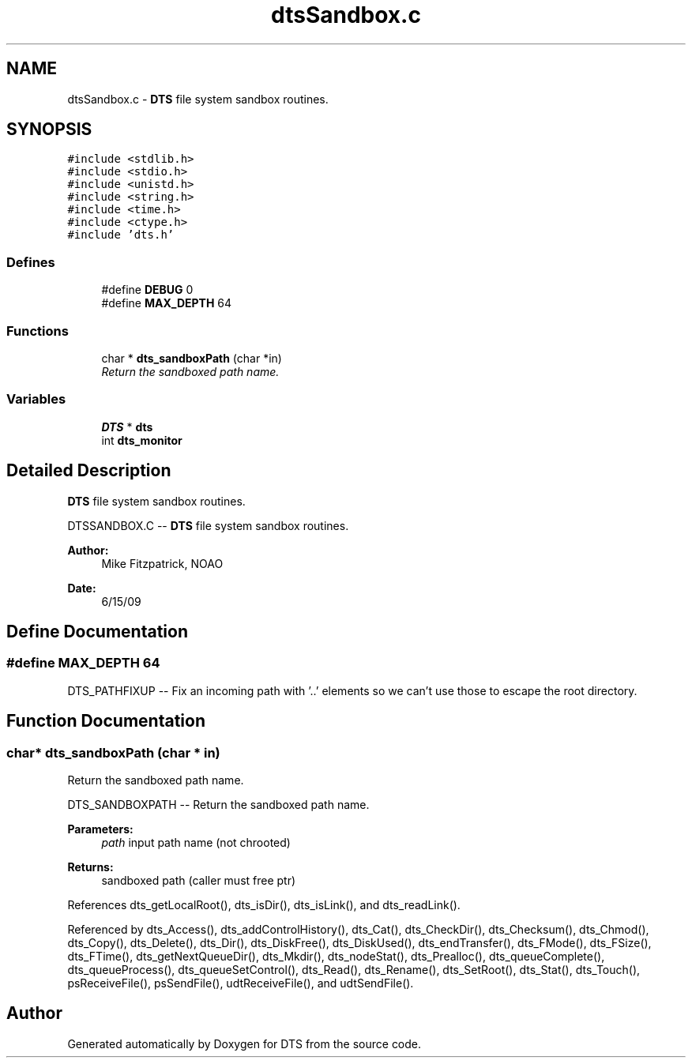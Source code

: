 .TH "dtsSandbox.c" 3 "11 Apr 2014" "Version v1.0" "DTS" \" -*- nroff -*-
.ad l
.nh
.SH NAME
dtsSandbox.c \- \fBDTS\fP file system sandbox routines.  

.PP
.SH SYNOPSIS
.br
.PP
\fC#include <stdlib.h>\fP
.br
\fC#include <stdio.h>\fP
.br
\fC#include <unistd.h>\fP
.br
\fC#include <string.h>\fP
.br
\fC#include <time.h>\fP
.br
\fC#include <ctype.h>\fP
.br
\fC#include 'dts.h'\fP
.br

.SS "Defines"

.in +1c
.ti -1c
.RI "#define \fBDEBUG\fP   0"
.br
.ti -1c
.RI "#define \fBMAX_DEPTH\fP   64"
.br
.in -1c
.SS "Functions"

.in +1c
.ti -1c
.RI "char * \fBdts_sandboxPath\fP (char *in)"
.br
.RI "\fIReturn the sandboxed path name. \fP"
.in -1c
.SS "Variables"

.in +1c
.ti -1c
.RI "\fBDTS\fP * \fBdts\fP"
.br
.ti -1c
.RI "int \fBdts_monitor\fP"
.br
.in -1c
.SH "Detailed Description"
.PP 
\fBDTS\fP file system sandbox routines. 

DTSSANDBOX.C -- \fBDTS\fP file system sandbox routines.
.PP
\fBAuthor:\fP
.RS 4
Mike Fitzpatrick, NOAO 
.RE
.PP
\fBDate:\fP
.RS 4
6/15/09 
.RE
.PP

.SH "Define Documentation"
.PP 
.SS "#define MAX_DEPTH   64"
.PP
DTS_PATHFIXUP -- Fix an incoming path with '..' elements so we can't use those to escape the root directory. 
.SH "Function Documentation"
.PP 
.SS "char* dts_sandboxPath (char * in)"
.PP
Return the sandboxed path name. 
.PP
DTS_SANDBOXPATH -- Return the sandboxed path name.
.PP
\fBParameters:\fP
.RS 4
\fIpath\fP input path name (not chrooted) 
.RE
.PP
\fBReturns:\fP
.RS 4
sandboxed path (caller must free ptr) 
.RE
.PP

.PP
References dts_getLocalRoot(), dts_isDir(), dts_isLink(), and dts_readLink().
.PP
Referenced by dts_Access(), dts_addControlHistory(), dts_Cat(), dts_CheckDir(), dts_Checksum(), dts_Chmod(), dts_Copy(), dts_Delete(), dts_Dir(), dts_DiskFree(), dts_DiskUsed(), dts_endTransfer(), dts_FMode(), dts_FSize(), dts_FTime(), dts_getNextQueueDir(), dts_Mkdir(), dts_nodeStat(), dts_Prealloc(), dts_queueComplete(), dts_queueProcess(), dts_queueSetControl(), dts_Read(), dts_Rename(), dts_SetRoot(), dts_Stat(), dts_Touch(), psReceiveFile(), psSendFile(), udtReceiveFile(), and udtSendFile().
.SH "Author"
.PP 
Generated automatically by Doxygen for DTS from the source code.
